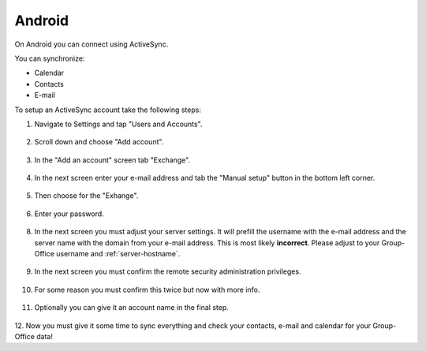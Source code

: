 Android
=======

On Android you can connect using ActiveSync.

You can synchronize:

- Calendar
- Contacts
- E-mail

To setup an ActiveSync account take the following steps:

1. Navigate to Settings and tap "Users and Accounts".

   .. figure:: /_static/android-eas/1-settings-menu.png
      :width: 400px

2. Scroll down and choose "Add account".

   .. figure:: /_static/android-eas/2-users-and-accounts.png
      :width: 400px

3. In the "Add an account" screen tab "Exchange".

   .. figure:: /_static/android-eas/4-add-an-account.png
      :width: 400px

4. In the next screen enter your e-mail address and tab the "Manual setup" button in the bottom left corner.

   .. figure:: /_static/android-eas/5-email-address.png
      :width: 400px

5. Then choose for the "Exhange".

   .. figure:: /_static/android-eas/6-manual-setup.png
      :width: 400px

6. Enter your password.	

   .. figure:: /_static/android-eas/7-password.png
      :width: 400px

8. In the next screen you must adjust your server settings. It will prefill the 
   username with the e-mail address and the server name with the domain from 
   your e-mail address. This is most likely **incorrect**.
   Please adjust to your Group-Office username and :ref:`server-hostname`.

   .. figure:: /_static/android-eas/8-server-settings.png
      :width: 400px

9. In the next screen you must confirm the remote security administration privileges.

   .. figure:: /_static/android-eas/9-remote-security-administration.png
      :width: 400px

10. For some reason you must confirm this twice but now with more info.

   .. figure:: /_static/android-eas/10-activate-device-admin-app.png
      :width: 400px

11. Optionally you can give it an account name in the final step.

   .. figure:: /_static/android-eas/11-account-name.png
      :width: 400px

12. Now you must give it some time to sync everything and check your contacts, 
e-mail and calendar for your Group-Office data!
